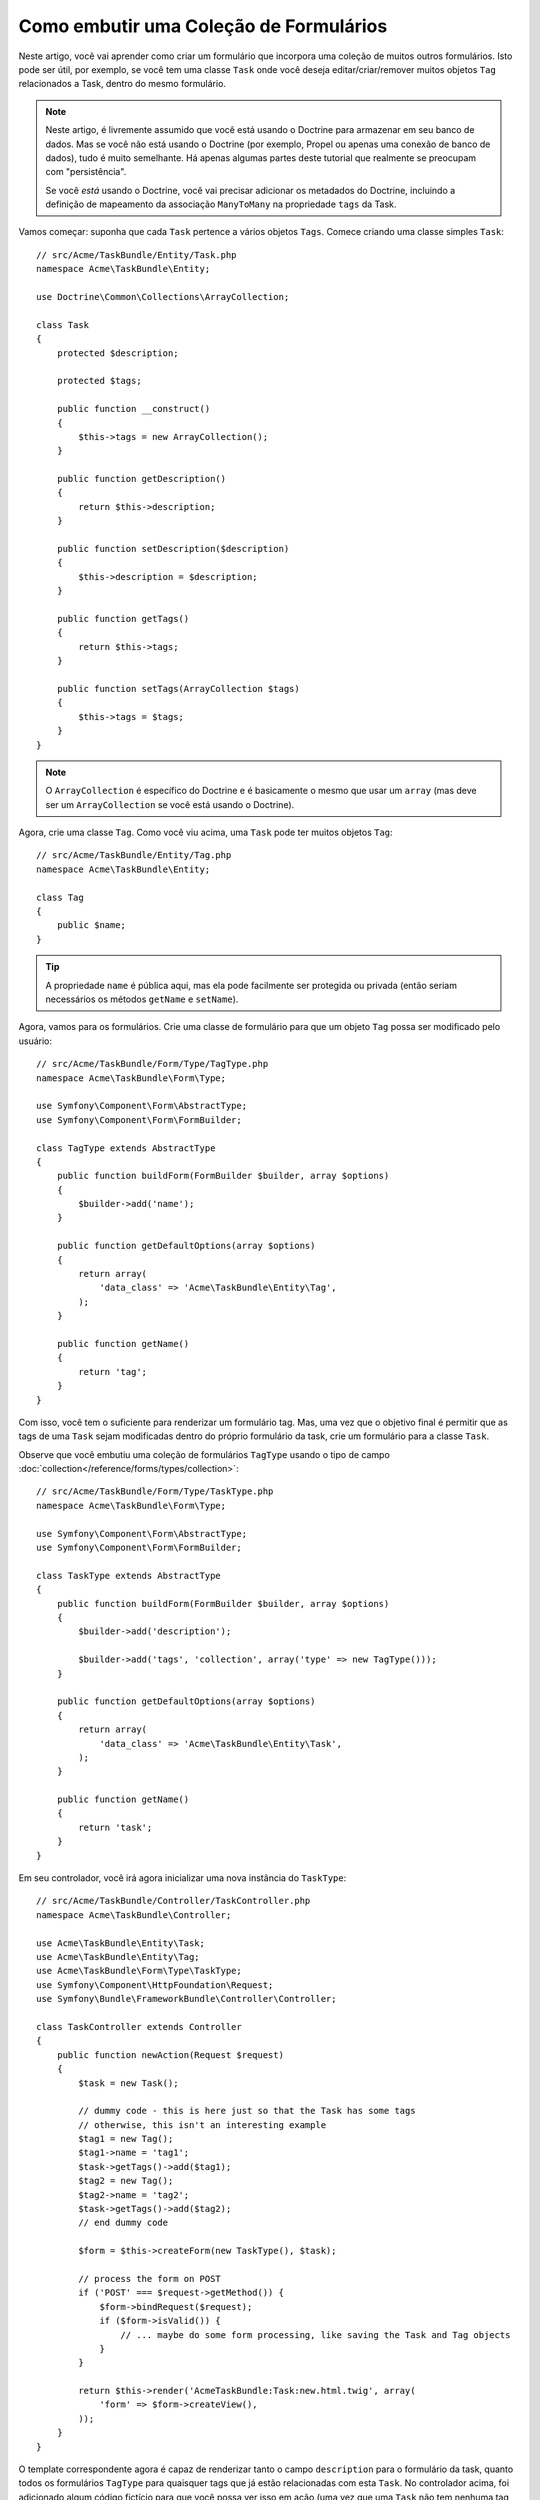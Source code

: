 ﻿.. index::
   single: Formulário; Embutir uma coleção de formulários

Como embutir uma Coleção de Formulários
=======================================

Neste artigo, você vai aprender como criar um formulário que incorpora uma coleção
de muitos outros formulários. Isto pode ser útil, por exemplo, se você tem uma classe
``Task`` onde você deseja editar/criar/remover muitos objetos ``Tag`` relacionados a
Task, dentro do mesmo formulário.

.. note::

    Neste artigo, é livremente assumido que você está usando o Doctrine para armazenar em
    seu banco de dados. Mas se você não está usando o Doctrine (por exemplo, Propel ou apenas
    uma conexão de banco de dados), tudo é muito semelhante. Há apenas algumas partes
    deste tutorial que realmente se preocupam com "persistência".

    Se você *está* usando o Doctrine, você vai precisar adicionar os metadados do Doctrine, 
    incluindo a definição de mapeamento da associação ``ManyToMany`` na propriedade
    ``tags`` da Task.

Vamos começar: suponha que cada ``Task`` pertence a vários objetos
``Tags``. Comece criando uma classe simples ``Task``::

    // src/Acme/TaskBundle/Entity/Task.php
    namespace Acme\TaskBundle\Entity;

    use Doctrine\Common\Collections\ArrayCollection;

    class Task
    {
        protected $description;

        protected $tags;

        public function __construct()
        {
            $this->tags = new ArrayCollection();
        }

        public function getDescription()
        {
            return $this->description;
        }

        public function setDescription($description)
        {
            $this->description = $description;
        }

        public function getTags()
        {
            return $this->tags;
        }

        public function setTags(ArrayCollection $tags)
        {
            $this->tags = $tags;
        }
    }

.. note::

    O ``ArrayCollection`` é específico do Doctrine e é basicamente o
    mesmo que usar um ``array`` (mas deve ser um ``ArrayCollection`` se
    você está usando o Doctrine).

Agora, crie uma classe ``Tag``. Como você viu acima, uma ``Task`` pode ter muitos objetos
``Tag``::

    // src/Acme/TaskBundle/Entity/Tag.php
    namespace Acme\TaskBundle\Entity;

    class Tag
    {
        public $name;
    }

.. tip::

    A propriedade ``name`` é pública aqui, mas ela pode facilmente ser protegida
    ou privada (então seriam necessários os métodos ``getName`` e ``setName``).

Agora, vamos para os formulários. Crie uma classe de formulário para que um objeto ``Tag``
possa ser modificado pelo usuário::

    // src/Acme/TaskBundle/Form/Type/TagType.php
    namespace Acme\TaskBundle\Form\Type;

    use Symfony\Component\Form\AbstractType;
    use Symfony\Component\Form\FormBuilder;

    class TagType extends AbstractType
    {
        public function buildForm(FormBuilder $builder, array $options)
        {
            $builder->add('name');
        }

        public function getDefaultOptions(array $options)
        {
            return array(
                'data_class' => 'Acme\TaskBundle\Entity\Tag',
            );
        }

        public function getName()
        {
            return 'tag';
        }
    }

Com isso, você tem o suficiente para renderizar um formulário tag. Mas, uma vez que o objetivo
final é permitir que as tags de uma ``Task`` sejam modificadas dentro do próprio formulário da
task, crie um formulário para a classe ``Task``.

Observe que você embutiu uma coleção de formulários ``TagType`` usando o
tipo de campo :doc:`collection</reference/forms/types/collection>`::

    // src/Acme/TaskBundle/Form/Type/TaskType.php
    namespace Acme\TaskBundle\Form\Type;

    use Symfony\Component\Form\AbstractType;
    use Symfony\Component\Form\FormBuilder;

    class TaskType extends AbstractType
    {
        public function buildForm(FormBuilder $builder, array $options)
        {
            $builder->add('description');

            $builder->add('tags', 'collection', array('type' => new TagType()));
        }

        public function getDefaultOptions(array $options)
        {
            return array(
                'data_class' => 'Acme\TaskBundle\Entity\Task',
            );
        }

        public function getName()
        {
            return 'task';
        }
    }

Em seu controlador, você irá agora inicializar uma nova instância do ``TaskType``::

    // src/Acme/TaskBundle/Controller/TaskController.php
    namespace Acme\TaskBundle\Controller;

    use Acme\TaskBundle\Entity\Task;
    use Acme\TaskBundle\Entity\Tag;
    use Acme\TaskBundle\Form\Type\TaskType;
    use Symfony\Component\HttpFoundation\Request;
    use Symfony\Bundle\FrameworkBundle\Controller\Controller;

    class TaskController extends Controller
    {
        public function newAction(Request $request)
        {
            $task = new Task();

            // dummy code - this is here just so that the Task has some tags
            // otherwise, this isn't an interesting example
            $tag1 = new Tag();
            $tag1->name = 'tag1';
            $task->getTags()->add($tag1);
            $tag2 = new Tag();
            $tag2->name = 'tag2';
            $task->getTags()->add($tag2);
            // end dummy code

            $form = $this->createForm(new TaskType(), $task);

            // process the form on POST
            if ('POST' === $request->getMethod()) {
                $form->bindRequest($request);
                if ($form->isValid()) {
                    // ... maybe do some form processing, like saving the Task and Tag objects
                }
            }

            return $this->render('AcmeTaskBundle:Task:new.html.twig', array(
                'form' => $form->createView(),
            ));
        }
    }

O template correspondente agora é capaz de renderizar tanto o campo ``description`` para
o formulário da task, quanto todos os formulários ``TagType`` para quaisquer tags
que já estão relacionadas com esta ``Task``. No controlador acima, foi adicionado
algum código fictício para que você possa ver isso em ação (uma vez que uma ``Task`` não tem
nenhuma tag quando ela é criada pela primeira vez).

.. configuration-block::

    .. code-block:: html+jinja

        {# src/Acme/TaskBundle/Resources/views/Task/new.html.twig #}

        {# ... #}

        <form action="..." method="POST" {{ form_enctype(form) }}>
            {# render the task's only field: description #}
            {{ form_row(form.description) }}

            <h3>Tags</h3>
            <ul class="tags">
                {# iterate over each existing tag and render its only field: name #}
                {% for tag in form.tags %}
                    <li>{{ form_row(tag.name) }}</li>
                {% endfor %}
            </ul>

            {{ form_rest(form) }}
            {# ... #}
        </form>

    .. code-block:: html+php

        <!-- src/Acme/TaskBundle/Resources/views/Task/new.html.php -->

        <!-- ... -->

        <form action="..." method="POST" ...>
            <h3>Tags</h3>
            <ul class="tags">
                <?php foreach($form['tags'] as $tag): ?>
                    <li><?php echo $view['form']->row($tag['name']) ?></li>
                <?php endforeach; ?>
            </ul>

            <?php echo $view['form']->rest($form) ?>
        </form>

        <!-- ... -->

Quando o usuário submeter o formulário, os dados submetidos para os campos ``Tags``
são usados ​​para construir um ArrayCollection de objetos ``Tag``, o qual é então
definido no campo ``tag`` da instância ``Task``.

A coleção ``Tags`` é acessível naturalmente via ``$task->getTags()``
e pode ser persistida no banco de dados ou utilizada da forma que você precisar.

Até agora, isso funciona muito bem, mas não permite que você adicione dinamicamente novas
tags ou exclua as tags existentes. Então, enquanto a edição de tags existentes irá funcionar
perfeitamente, o usuário não pode, ainda, adicionar quaisquer tags novas.

.. caution::

    Neste artigo, você embutiu apenas uma coleção, mas você não está limitado
    a apenas isto. Você também pode incorporar coleção aninhada com a quantidade de níveis abaixo
    que desejar. Mas, se você usar o Xdebug em sua configuração de desenvolvimento, você pode receber
    erro ``Maximum function nesting level of '100' reached, aborting!``.
    Isto ocorre devido a configuração do PHP ``xdebug.max_nesting_level``, que tem como padrão
    ``100``.

    Esta diretiva limita recursão para 100 chamadas, o que pode não ser o suficiente para
    renderizar o formulário no template se você renderizar todo o formulário de
    uma vez (por exemplo, usando ``form_widget(form)``). Para corrigir isso, você pode definir
    esta diretiva para um valor maior (através do arquivo ini do PHP ou via :phpfunction:`ini_set`,
    por exemplo em ``app/autoload.php``) ou renderizar cada campo do formulário manualmente
    usando ``form_row``.

.. _cookbook-form-collections-new-prototype:

Permitindo "novas" tags com o "prototype"
-----------------------------------------

Permitir ao usuário adicionar dinamicamente novas tags significa que você vai precisar
usar algum JavaScript. Anteriormente, você adicionou duas tags ao seu formulário no controlador.
Agora, para permitir ao usuário adicionar a quantidade de formulários tag que precisar diretamente no
navegador, vamos utilizar um pouco de JavaScript.

A primeira coisa que você precisa fazer é tornar a coleção de formulário ciente de que ela vai
receber um número desconhecido de tags. Até agora, você adicionou duas tags e o tipo formulário
espera receber exatamente duas, caso contrário, um erro será lançado:
``Este formulário não deve conter campos extras``. Para tornar isto flexível,
adicione a opção ``allow_add`` no seu campo de coleção::

    // src/Acme/TaskBundle/Form/Type/TaskType.php

    // ...

    public function buildForm(FormBuilder $builder, array $options)
    {
        $builder->add('description');

        $builder->add('tags', 'collection', array(
            'type'         => new TagType(),
            'allow_add'    => true,
            'by_reference' => false,
        ));
    }

Note que ``'by_reference' => false`` também foi adicionado. Normalmente, o framework de formulário
irá modificar as tags em um objeto `Task` *sem* realmente
nunca chamar `setTags`. Definindo :ref:`by_reference<reference-form-types-by-reference>`
para `false`, o `setTags` será chamado. Você verá que isto será importante
mais tarde.

Além de dizer ao campo para aceitar qualquer número de objetos submetidos, o
``allow_add`` também disponibiliza para você uma variável "prototype". Este "prototype"
é um "template" que contém todo o HTML para poder renderizar quaisquer
formulários "tag" novos. Para renderizá-lo, faça a seguinte alteração no seu template:

.. configuration-block::

    .. code-block:: html+jinja

        <ul class="tags" data-prototype="{{ form_widget(form.tags.vars.prototype)|e }}">
            ...
        </ul>

    .. code-block:: html+php

        <ul class="tags" data-prototype="<?php echo $view->escape($view['form']->row($form['tags']->get('prototype'))) ?>">
            ...
        </ul>

.. note::

    Se você renderizar todo o seu sub-formulário "tags" de uma vez (por exemplo ``form_row(form.tags)``),
    então o prototype está automaticamente disponível na ``div`` externa, no
    atributo ``data-prototype``, semelhante ao que você vê acima.

.. tip::

    O ``form.tags.vars.prototype`` é um elemento de formulário com o aspecto semelhante
    aos elementos individuais ``form_widget(tag)`` dentro do seu laço ``for``.
    Isso significa que você pode chamar ``form_widget``, ``form_row`` ou ``form_label``
    nele. Você pode até mesmo optar por renderizar apenas um de seus campos (por exemplo, o
    campo ``name``):

    .. code-block:: html+jinja

        {{ form_widget(form.tags.vars.prototype.name)|e }}

Na página renderizada, o resultado será algo parecido com o seguinte:

.. code-block:: html

    <ul class="tags" data-prototype="&lt;div&gt;&lt;label class=&quot; required&quot;&gt;$$name$$&lt;/label&gt;&lt;div id=&quot;task_tags_$$name$$&quot;&gt;&lt;div&gt;&lt;label for=&quot;task_tags_$$name$$_name&quot; class=&quot; required&quot;&gt;Name&lt;/label&gt;&lt;input type=&quot;text&quot; id=&quot;task_tags_$$name$$_name&quot; name=&quot;task[tags][$$name$$][name]&quot; required=&quot;required&quot; maxlength=&quot;255&quot; /&gt;&lt;/div&gt;&lt;/div&gt;&lt;/div&gt;">

O objetivo desta seção será usar JavaScript para ler este atributo
e dinamicamente adicionar novos formulários tag quando o usuário clicar no link "Adicionar uma tag".
Para tornar as coisas simples, este exemplo usa jQuery e assume que você o incluiu
em algum lugar na sua página.

Adicione uma tag ``script`` em algum lugar na sua página para que você possa começar a escrever um pouco de JavaScript.

Primeiro, adicione um link no final da lista "tags" via JavaScript. Segundo, faça o bind do evento 
"click" desse link para que você possa adicionar um novo formulário de tag (``addTagForm``
será exibido em seguida):

.. code-block:: javascript

    // Get the ul that holds the collection of tags
    var collectionHolder = $('ul.tags');

    // setup an "add a tag" link
    var $addTagLink = $('<a href="#" class="add_tag_link">Add a tag</a>');
    var $newLinkLi = $('<li></li>').append($addTagLink);

    jQuery(document).ready(function() {
        // add the "add a tag" anchor and li to the tags ul
        collectionHolder.append($newLinkLi);

        // count the current form inputs we have (e.g. 2), use that as the new
        // index when inserting a new item (e.g. 2)
        collectionHolder.data('index', collectionHolder.find(':input').length);

        $addTagLink.on('click', function(e) {
            // prevent the link from creating a "#" on the URL
            e.preventDefault();

            // add a new tag form (see next code block)
            addTagForm(collectionHolder, $newLinkLi);
        });
    });

O trabalho da função ``addTagForm`` será usar o atributo ``data-prototype``
para adicionar dinamicamente um novo formulário quando é clicado neste link. O HTML ``data-prototype``
contém o elemento de entrada ``text`` com um nome de ``task[tags][$$name$$][name]``
e com o id ``task_tags_$$name$$_name``. O nome ``$$name`` é um pequeno "placeholder",
que você vai substituir por um número único, incrementado (por exemplo: ``task[tags][3][name]``).

O código real necessário para fazer todo este trabalho pode variar um pouco, mas aqui está
um exemplo:

.. code-block:: javascript

    function addTagForm(collectionHolder, $newLinkLi) {
        // Get the data-prototype explained earlier
        var prototype = collectionHolder.data('prototype');

        // get the new index
        var index = collectionHolder.data('index');

        // Replace '$$name$$' in the prototype's HTML to
        // instead be a number based on how many items we have
        var newForm = prototype.replace(/\$\$name\$\$/g, index);

        // increase the index with one for the next item
        collectionHolder.data('index', index + 1);

        // Display the form in the page in an li, before the "Add a tag" link li
        var $newFormLi = $('<li></li>').append(newForm);
        $newLinkLi.before($newFormLi);
    }

.. note::

    É melhor separar o seu javascript em arquivos JavaScript do que
    escrevê-lo dentro do HTML como foi feito aqui.

Agora, cada vez que um usuário clicar no link ``Adicionar uma tag``, um novo sub-formulário vai
aparecer na página. Quando o formulário é submetido, todos os novos formulários de tag serão convertidos
em novos objetos ``Tag`` e adicionados à propriedade ``tags`` do objeto ``Task``.

.. sidebar:: Doctrine: Relações em Cascata e salvando o lado "Inverso"

    Para obter as novas tags para salvar no Doctrine, é preciso considerar algumas
    coisas a mais. Em primeiro lugar, a menos que você iterar sobre todos os novos objetos ``Tag``
    e chamar ``$em->persist($tag)`` em cada um, você receberá um erro do
    Doctrine:

        Uma nova entidade foi encontrada através da relação `Acme\TaskBundle\Entity\Task#tags`
        que não foi configurada para operações de persistir em cascata para a entidade...

    Para corrigir isso, você pode optar pela operação de persistir em "cascata" automaticamente
    a partir do objeto ``Task`` para todas as tags relacionadas. Para fazer isso, adicione a opção ``cascade``
    em seu metadado ``ManyToMany``:

    .. configuration-block::

        .. code-block:: php-annotations

            // src/Acme/TaskBundle/Entity/Task.php

            // ...

            /**
             * @ORM\ManyToMany(targetEntity="Tag", cascade={"persist"})
             */
            protected $tags;

        .. code-block:: yaml

            # src/Acme/TaskBundle/Resources/config/doctrine/Task.orm.yml
            Acme\TaskBundle\Entity\Task:
                type: entity
                # ...
                oneToMany:
                    tags:
                        targetEntity: Tag
                        cascade:      [persist]

        .. code-block:: xml

            <!-- src/Acme/TaskBundle/Resources/config/doctrine/Task.orm.xml -->
            <doctrine-mapping xmlns="http://doctrine-project.org/schemas/orm/doctrine-mapping"
                xmlns:xsi="http://www.w3.org/2001/XMLSchema-instance"
                xsi:schemaLocation="http://doctrine-project.org/schemas/orm/doctrine-mapping
                                http://doctrine-project.org/schemas/orm/doctrine-mapping.xsd">

                <entity name="Acme\TaskBundle\Entity\Task" ...>
                    <!-- ... -->
                    <one-to-many field="tags" target-entity="Tag">
                        <cascade>
                            <cascade-persist />
                        </cascade>
                    </one-to-many>
                </entity>
            </doctrine-mapping>

    Um segundo problema potencial aborda o `Lado Proprietário e Lado Inverso`_
    dos relacionamentos do Doctrine. Neste exemplo, se o lado "proprietário" da
    relação é "Task", então a persistência irá funcionar bem pois as tags são
    devidamente adicionadas à Task. No entanto, se o lado proprietário é a "Tag", então
    você vai ter um pouco mais de trabalho para garantir que o lado correto
    da relação será modificado.

    O truque é ter certeza de que uma única "Task" é definida em cada "Tag".
    Uma maneira fácil de fazer isso é adicionar alguma lógica extra ao ``setTags()``,
    que é chamada pelo framework de formulário desde que :ref:`by_reference<reference-form-types-by-reference>`
    esteja definido como ``false``::

        // src/Acme/TaskBundle/Entity/Task.php

        // ...

        public function setTags(ArrayCollection $tags)
        {
            foreach ($tags as $tag) {
                $tag->addTask($this);
            }

            $this->tags = $tags;
        }

    Dentro da ``Tag``, apenas certifique-se que você tem um método ``addTask``::

        // src/Acme/TaskBundle/Entity/Tag.php

        // ...

        public function addTask(Task $task)
        {
            if (!$this->tasks->contains($task)) {
                $this->tasks->add($task);
            }
        }

    Se você tem uma relação ``OneToMany``, então a solução é semelhante,
    exceto que você pode simplesmente chamar ``setTask`` de dentro do ``setTags``.

.. _cookbook-form-collections-remove:

Permitindo que as tags sejam removidas
--------------------------------------

O passo seguinte é permitir a remoção de um item em particular na coleção.
A solução é similar a que permite que as tags sejam adicionadas.

Comece adicionando a opção ``allow_delete`` no tipo do formulário::

    // src/Acme/TaskBundle/Form/Type/TaskType.php

    // ...

    public function buildForm(FormBuilder $builder, array $options)
    {
        $builder->add('description');

        $builder->add('tags', 'collection', array(
            'type'         => new TagType(),
            'allow_add'    => true,
            'allow_delete' => true,
            'by_reference' => false,
        ));
    }

Modificações nos Templates
~~~~~~~~~~~~~~~~~~~~~~~~~~

A opção ``allow_delete`` tem uma consequência: se um item de uma coleção
não for enviado na submissão, o dado relacionado é removido da coleção
no servidor. A solução é, portanto, remover o elemento de formulário do DOM.

Primeiro, adicione um link "excluir esta tag" para cada formulário de tag:

.. code-block:: javascript

    jQuery(document).ready(function() {
        // add a delete link to all of the existing tag form li elements
        collectionHolder.find('li').each(function() {
            addTagFormDeleteLink($(this));
        });

        // ... the rest of the block from above
    });

    function addTagForm() {
        // ...

        // add a delete link to the new form
        addTagFormDeleteLink($newFormLi);
    }

A função ``addTagFormDeleteLink`` será parecida com a seguinte:

.. code-block:: javascript

    function addTagFormDeleteLink($tagFormLi) {
        var $removeFormA = $('<a href="#">delete this tag</a>');
        $tagFormLi.append($removeFormA);

        $removeFormA.on('click', function(e) {
            // prevent the link from creating a "#" on the URL
            e.preventDefault();

            // remove the li for the tag form
            $tagFormLi.remove();
        });
    }

Quando um formulário de tag é removido do DOM e submetido, o objeto ``Tag`` removido
não será incluído na coleção passada ao ``setTags``. Dependendo de
sua camada de persistência, isto pode ou não ser o suficiente para remover efetivamente
a relação entre os objetos ``Tag`` e ``Task``.

.. sidebar:: Doctrine: Garantir a persistência de dados

    Ao remover objetos dessa forma, você pode precisar fazer um pouco mais
    de trabalho para garantir que a relação entre a Task e Tag seja removida
    adequadamente.

    No Doctrine, você tem dois lados da relação: o lado proprietário e o
    lado inverso. Normalmente, neste caso, você vai ter uma relação ManyToMany
    e as tags excluídas desaparecerão e será persistido corretamente (a adição de novas
    tags também funciona sem esforço).

    Mas, se você tem uma relação ``OneToMany`` ou uma ``ManyToMany`` com um
    ``mappedBy`` na entidade Task (significando que Task é o lado "inverso"),
    você vai ter mais trabalho para que as tags removidas persistam corretamente.

    Neste caso, você pode modificar o controlador para remover a relação
    na tag removida. Isso pressupõe que você tenha algum ``editAction`` que
    está lidando com a "atualização" da sua Task::

        // src/Acme/TaskBundle/Controller/TaskController.php

        // ...

        public function editAction($id, Request $request)
        {
            $em = $this->getDoctrine()->getEntityManager();
            $task = $em->getRepository('AcmeTaskBundle:Task')->find($id);

            if (!$task) {
                throw $this->createNotFoundException('No task found for is '.$id);
            }

            $originalTags = array();

            // Create an array of the current Tag objects in the database
            foreach ($task->getTags() as $tag) {
                $originalTags[] = $tag;
            }

            $editForm = $this->createForm(new TaskType(), $task);

            if ('POST' === $request->getMethod()) {
                $editForm->bindRequest($this->getRequest());

                if ($editForm->isValid()) {

                    // filter $originalTags to contain tags no longer present
                    foreach ($task->getTags() as $tag) {
                        foreach ($originalTags as $key => $toDel) {
                            if ($toDel->getId() === $tag->getId()) {
                                unset($originalTags[$key]);
                            }
                        }
                    }

                    // remove the relationship between the tag and the Task
                    foreach ($originalTags as $tag) {
                        // remove the Task from the Tag
                        $tag->getTasks()->removeElement($task);

                        // if it were a ManyToOne relationship, remove the relationship like this
                        // $tag->setTask(null);

                        $em->persist($tag);

                        // if you wanted to delete the Tag entirely, you can also do that
                        // $em->remove($tag);
                    }

                    $em->persist($task);
                    $em->flush();

                    // redirect back to some edit page
                    return $this->redirect($this->generateUrl('task_edit', array('id' => $id)));
                }
            }

            // render some form template
        }

    Como você pode ver, adicionar e remover os elementos corretamente pode ser complicado.
    A menos que você tenha um relacionamento ManyToMany onde Task é o lado "proprietário",
    você terá que fazer trabalho extra para certificar-se de que o relacionamento será propriamente
    atualizado (se você está adicionando novas tags ou removendo tags existentes) em
    cada objeto Tag.


.. _`Lado Proprietário e Lado Inverso`: http://docs.doctrine-project.org/en/latest/reference/unitofwork-associations.html
